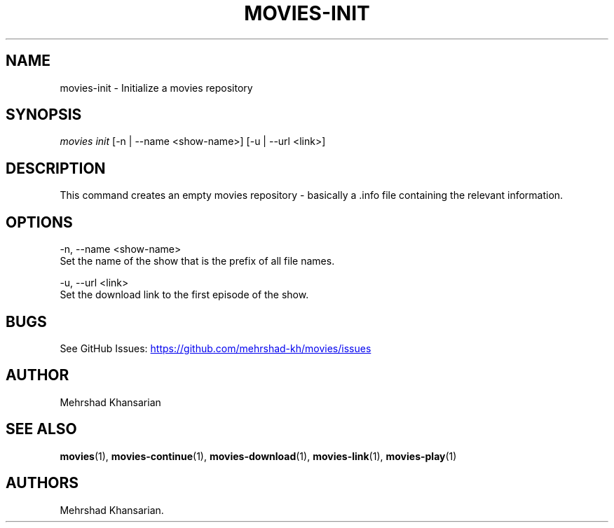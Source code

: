 .\" Automatically generated by Pandoc 3.1.11.1
.\"
.TH "MOVIES\-INIT" "1" "2582\-10\-22" "movies 0.1" ""
.SH NAME
movies\-init \- Initialize a movies repository
.SH SYNOPSIS
\f[I]movies\f[R] \f[I]init\f[R] [\-n | \-\-name <show\-name>] [\-u |
\-\-url <link>]
.SH DESCRIPTION
This command creates an empty movies repository \- basically a .info
file containing the relevant information.
.SH OPTIONS
\-n, \-\-name <show\-name>
.PD 0
.P
.PD
\  \  Set the name of the show that is the prefix of all file names.
.PP
\-u, \-\-url <link>
.PD 0
.P
.PD
Set the download link to the first episode of the show.
.SH BUGS
See GitHub Issues: \c
.UR https://github.com/mehrshad-kh/movies/issues
.UE \c
.SH AUTHOR
Mehrshad Khansarian
.SH SEE ALSO
\f[B]movies\f[R](1), \f[B]movies\-continue\f[R](1),
\f[B]movies\-download\f[R](1), \f[B]movies\-link\f[R](1),
\f[B]movies\-play\f[R](1)
.SH AUTHORS
Mehrshad Khansarian.
